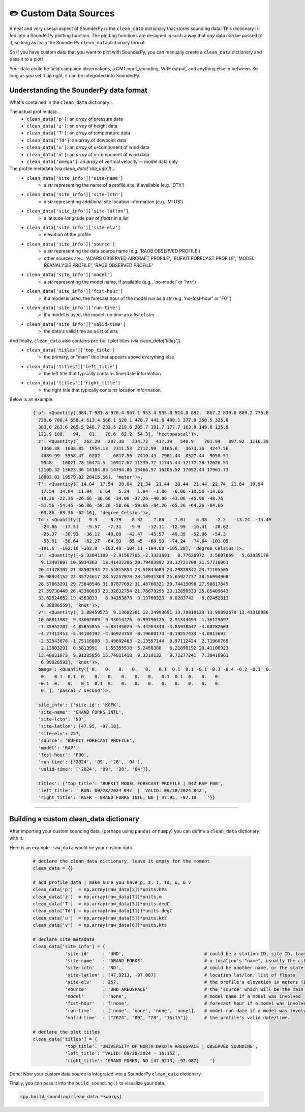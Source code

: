 ✏️ Custom Data Sources
=======================

A neat and very usesul aspect of SounderPy is the ``clean_data`` dictionary that stores sounding data. This dictionary is fed into a SounderPy plotting function. The plotting functions are designed in such a way that *any* data can be passed to it, so long as its in the SounderPy ``clean_data`` dictionary format.

So if you have custom data that you want to plot with SounderPy, you can manually create a ``clean_data`` dictionary and pass it to a plot!

Your data could be field campaign observations, a CM1 input_sounding, WRF output, and anything else in between. So long as you set it up right, it can be integrated into SounderPy.


Understanding the SounderPy data format
----------------------------------------
What's contained in the ``clean_data`` dictionary...

The actual profile data...
   + ``clean_data['p']``: an `array` of pressure data
   + ``clean_data['z']``: an `array` of height data
   + ``clean_data['T']``: an `array` of temperature data
   + ``clean_data['Td']``: an `array` of dewpoint data
   + ``clean_data['u']``: an `array` of u-component of wind data
   + ``clean_data['v']``: an `array` of v-component of wind data
   + ``clean_data['omega']``: an `array` of vertical velocity -- model data only

The profile metadata (via `clean_data['site_info']`)...
   + ``clean_data['site_info']['site-name']``
         - a `str` representing the name of a profile site, if available (e.g. 'DTX')
   + ``clean_data['site_info']['site-lctn']``
         - a `str` representing additional site location information (e.g. 'MI US')
   + ``clean_data['site_info']['site-latlon']``
         - a latitude-longitude pair of `floats` in a `list`
   + ``clean_data['site_info']['site-elv']``
         - elevation of the profile
   + ``clean_data['site_info']['source']``
         - a `str` representing the data source name (e.g. 'RAOB OBSERVED PROFILE')
         - other sources are... 'ACARS OBSERVED AIRCRAFT PROFILE', 'BUFKIT FORECAST PROFILE', 'MODEL REANALYSIS PROFILE', 'RAOB OBSERVED PROFILE'
   + ``clean_data['site_info']['model']``
         - a `str` representing the model name, if available (e.g., 'no-model' or 'hrrr')
   + ``clean_data['site_info']['fcst-hour']``
         - if a model is used, the forecast hour of the model run as a `str` (e.g. 'no-fcst-hour' or 'F01')
   + ``clean_data['site_info']['run-time']``
         - if a model is used, the model run time as a `list` of `strs`
   + ``clean_data['site_info']['valid-time']``
         - the data's valid time as a `list` of `strs`

And finally, ``clean_data`` also contains pre-built plot titles (via `clean_data['titles']`).
   + ``clean_data['titles']['top_title']``
         - the primary, or "main" title that appears above everything else
   + ``clean_data['titles']['left_title']``
         - the left title that typically contains time/date information
   + ``clean_data['titles']['right_title']``
         - the right title that typically contains location information


Below is an example:

      .. code-block:: python

        {'p': <Quantity([984.7 981.8 976.4 967.1 953.4 935.8 914.8 892.  867.2 839.6 809.2 775.8
          739.6 700.4 658.4 613.4 566.1 520.1 478.7 441.6 408.1 377.8 350.5 325.8
          303.6 283.6 265.5 248.7 233.5 219.6 205.7 191.7 177.7 163.8 149.8 135.9
          121.9 108.   94.   81.   70.6  62.2  54.3], 'hectopascal')>,
         'z': <Quantity([  262.29   287.38   334.72   417.39   540.9    701.94   897.92  1116.39
           1360.38  1638.85  1954.13  2311.53  2712.99  3165.6   3673.36  4247.56
           4889.99  5558.47  6202.    6817.56  7410.43  7981.44  8527.44  9050.51
           9548.   10021.78 10474.5  10917.67 11339.77 11745.44 12172.28 12626.51
          13109.32 13623.36 14184.85 14794.86 15466.97 16205.52 17052.44 17961.73
          18802.02 19579.02 20415.56], 'meter')>,
         'T': <Quantity([ 14.84  17.54  20.04  21.34  21.44  20.44  21.44  22.74  21.64  19.94
           17.54  14.84  11.94   8.64   5.24   1.84  -1.86  -6.06 -10.56 -14.66
          -18.36 -22.36 -26.66 -30.66 -34.06 -37.26 -40.06 -43.06 -45.96 -48.76
          -51.56 -54.46 -56.86 -58.26 -58.66 -59.66 -64.26 -65.26 -64.26 -64.66
          -63.86 -63.36 -62.16], 'degree_Celsius')>,
         'Td': <Quantity([   9.3     8.79    8.32    7.88    7.01    6.38   -2.2   -13.24  -14.49
           -24.86  -17.51   -9.57   -7.31   -9.9   -12.11  -12.99  -16.41  -20.62
           -25.37  -30.93  -36.12  -40.09  -42.47  -45.57  -49.39  -52.06  -54.3
           -55.81  -58.64  -62.27  -64.93  -65.45  -68.93  -74.24  -74.84 -101.09
          -101.6  -102.16 -102.8  -103.49 -104.11 -104.68 -105.28], 'degree_Celsius')>,
         'u': <Quantity([-2.33041109 -2.91567705 -2.3323691   0.77626972  3.5007069   5.63835178
           9.13497097 10.6914363  13.41432206 20.79403892 23.12721208 21.57710061
          20.41478107 21.38502534 22.54815854 23.51844683 24.29878342 23.71105505
          20.98924152 22.35724617 28.57257978 28.18931303 25.65927737 28.56994968
          28.57863291 29.73848546 31.87877692 31.48766321 29.74415098 27.98817845
          27.59730449 26.43360693 23.32832754 21.76679295 23.12850533 25.85409643
          33.62524652 19.4383033   8.94253878  9.13760323  6.0283743   6.02452813
           0.38886559], 'knot')>,
         'v': <Quantity([ 3.88459575  9.13602361 12.24993691 13.79818123 13.99892679 13.41310886
          10.68811982  9.33002089  9.33014275  6.99796725  2.91344493  1.36129697
          -1.35952707 -4.85855855 -5.83135029 -5.44263343 -4.85978647 -4.08282603
          -4.27412453 -5.44184192 -4.46923758 -0.19680173 -0.19257433 -4.0813693
          -2.52543878 -1.75116608 -3.49692463 -2.13557144  0.97112424  2.71960789
           2.13803291  0.5813991   1.55355538  5.2458388   6.21890192 20.41100923
          13.40831073  9.91285856 15.74811418  9.3310132   9.72277241  7.38416961
           6.99920592], 'knot')>,
         'omega': <Quantity([ 0.   0.   0.   0.   0.   0.1  0.1  0.1 -0.1 -0.3 -0.4 -0.2 -0.1  0.
           0.   0.1  0.1  0.   0.   0.   0.   0.   0.   0.1  0.1  0.   0.   0.
          -0.1  0.   0.   0.1  0.1  0.   0.   0.   0.   0.   0.   0.   0.   0.
           0. ], 'pascal / second')>,

         'site_info': {'site-id': 'KGFK',
          'site-name': 'GRAND FORKS INTL',
          'site-lctn': 'ND',
          'site-latlon': [47.95, -97.18],
          'site-elv': 257,
          'source': 'BUFKIT FORECAST PROFILE',
          'model': 'RAP',
          'fcst-hour': 'F00',
          'run-time': ['2024', '09', '28', '04'],
          'valid-time': ['2024', '09', '28', '04']},

         'titles': {'top_title': 'BUFKIT MODEL FORECAST PROFILE | 04Z RAP F00',
          'left_title': ' RUN: 09/28/2024 04Z  |  VALID: 09/28/2024 04Z',
          'right_title': 'KGFK - GRAND FORKS INTL, ND | 47.95, -97.18    '}}



**************************************************



Building a custom clean_data dictionary
----------------------------------------

After importing your custom sounding data, (perhaps using ``pandas`` or ``numpy``) you can define a ``clean_data`` dictionary with it.

Here is an example. ``raw_data`` would be your custom data.


      .. code-block:: python

        # declare the clean_data dictionary, leave it empty for the moment
        clean_data = {}

        # add profile data | make sure you have p, z, T, Td, u, & v
        clean_data['p']  = np.array(raw_data[2])*units.hPa
        clean_data['z']  = np.array(raw_data[7])*units.m
        clean_data['T']  = np.array(raw_data[3])*units.degC
        clean_data['Td'] = np.array(raw_data[11])*units.degC
        clean_data['u']  = np.array(raw_data[5])*units.kts
        clean_data['v']  = np.array(raw_data[6])*units.kts

        # declare site metadata
        clean_data['site_info'] = {
                    'site-id'     : 'UND',                              # could be a station ID, site ID, launch ID, mission ID, etc
                    'site-name'   : 'GRAND FORKS'                       # a location's "name", usually the city or town
                    'site-lctn'   : 'ND',                               # could be another name, or the state
                    'site-latlon' : [47.9213, -97.087]                  # location lat/lon, list of floats
                    'site-elv'    : 257,                                # the profile's elevation in meters (int or float) (easily found on google)
                    'source'      : 'UND AREOSPACE'                     # the 'source' which will be the main title component of the plot
                    'model'       : 'none',                             # model name if a model was involved
                    'fcst-hour'   : f'none',                            # forecast hour if a model was involved
                    'run-time'    : ['none', 'none', 'none', 'none'],   # model run date if a model was involved
                    'valid-time'  : ["2024", "09", "28", "16:15"]}      # the profile's valid date/time.

        # declare the plot titles
        clean_data['titles'] = {
                    'top_title': 'UNIVERSITY OF NORTH DAKOTA AREOSPACE | OBSERVED SOUNDING',
                    'left_title': 'VALID: 09/28/2024 - 16:15Z',
                    'right_title': 'GRAND FORKS, ND [47.9213, -97.087]    '}



Done! Now your custom data source is integrated into a SounderPy ``clean_data`` dictionary.

Finally, you can pass it into the ``build_sounding()`` to visualize your data.

.. code-block:: python

    spy.build_sounding(clean_data *kwargs)
